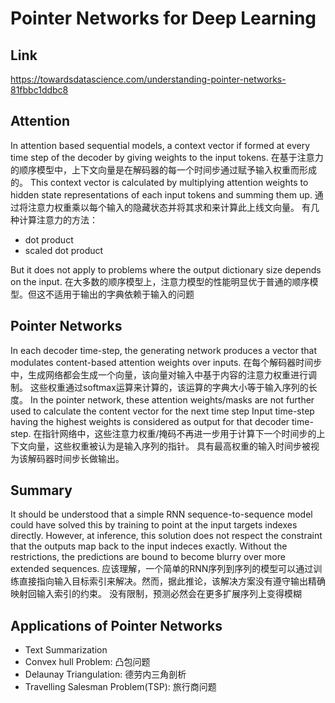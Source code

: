 * Pointer Networks for Deep Learning
  
** Link
   https://towardsdatascience.com/understanding-pointer-networks-81fbbc1ddbc8
  
** Attention
   In attention based sequential models, a context vector if formed at every time step of the decoder by giving weights to the input tokens.
   在基于注意力的顺序模型中，上下文向量是在解码器的每一个时间步通过赋予输入权重而形成的。
   This context vector is calculated by multiplying attention weights to hidden state representations of each input tokens and summing them up.
   通过将注意力权重乘以每个输入的隐藏状态并将其求和来计算此上线文向量。
   有几种计算注意力的方法：
   - dot product
   - scaled dot product
   But it does not apply to problems where the output dictionary size depends on the input.
   在大多数的顺序模型上，注意力模型的性能明显优于普通的顺序模型。但这不适用于输出的字典依赖于输入的问题

** Pointer Networks
   In each decoder time-step, the generating network produces a vector that modulates content-based attention weights over inputs.
   在每个解码器时间步中，生成网络都会生成一个向量，该向量对输入中基于内容的注意力权重进行调制。
   这些权重通过softmax运算来计算的，该运算的字典大小等于输入序列的长度。
   In the pointer network, these attention weights/masks are not further used to calculate the content vector for the next time step
   Input time-step having the highest weights is considered as output for that decoder time-step.
   在指针网络中，这些注意力权重/掩码不再进一步用于计算下一个时间步的上下文向量，这些权重被认为是输入序列的指针。
   具有最高权重的输入时间步被视为该解码器时间步长做输出。

** Summary
   It should be understood that a simple RNN sequence-to-sequence model could have solved this by training to point at the input targets indexes directly.
   However, at inference, this solution does not respect the constraint that the outputs map back to the input indeces exactly.
   Without the restrictions, the predictions are bound to become blurry over more extended sequences.
   应该理解，一个简单的RNN序列到序列的模型可以通过训练直接指向输入目标索引来解决。然而，据此推论，该解决方案没有遵守输出精确映射回输入索引的约束。
   没有限制，预测必然会在更多扩展序列上变得模糊

** Applications of Pointer Networks
   - Text Summarization
   - Convex hull Problem: 凸包问题
   - Delaunay Triangulation: 德劳内三角剖析
   - Travelling Salesman Problem(TSP): 旅行商问题
